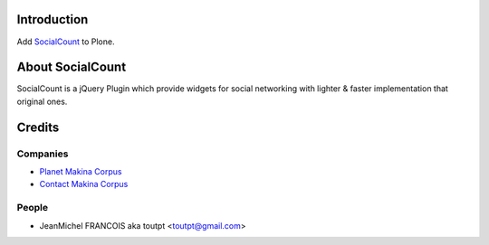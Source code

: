 Introduction
============

Add SocialCount_ to Plone.

About SocialCount
=================

SocialCount is a jQuery Plugin which provide widgets for social networking with lighter & faster implementation that original ones.



Credits
=======

Companies
---------

|makinacom|_

* `Planet Makina Corpus <http://www.makina-corpus.org>`_
* `Contact Makina Corpus <mailto:python@makina-corpus.org>`_


People
------

- JeanMichel FRANCOIS aka toutpt <toutpt@gmail.com>

.. |makinacom| image:: http://depot.makina-corpus.org/public/logo.gif
.. _makinacom:  http://www.makina-corpus.com
.. _SocialCount: http://filamentgroup.com/lab/socialcount

